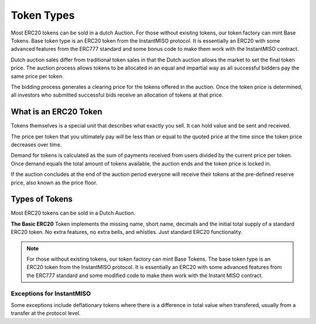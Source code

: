 .. _token_types:

===========
Token Types
===========

Most ERC20 tokens can be sold in a dutch Auction. For those without exisitng tokens, our token factory can mint Base Tokens. 
Base token type is an ERC20 token from the InstantMISO protocol. It is essentially an ERC20 with some advanced features from the ERC777 standard and some bonus code to make them work with the InstantMISO contract. 

Dutch auction sales differ from traditional token sales in that the Dutch auction allows the market to set the final token price. The auction process allows tokens to be allocated in an equal and impartial way as all successful bidders pay the same price per token.

The bidding process generates a clearing price for the tokens offered in the auction. Once the token price is determined, all investors who submitted successful bids receive an allocation of tokens at that price.


What is an ERC20 Token
======================

Tokens themselves is a special unit that describes what exactly you sell.  It can hold value and be sent and received.

The price per token that you ultimately pay will be less than or equal to the quoted price at the time since the token price decreases over time.

Demand for tokens is calculated as the sum of payments received from users divided by the current price per token. Once demand equals the total amount of tokens available, the auction ends and the token price is locked in.

If the auction concludes at the end of the auction period everyone will receive their tokens at the pre-defined reserve price, also known as the price floor.


Types of Tokens
===============

Most ERC20 tokens can be sold in a Dutch Auction.

**The Basic ERC20** Token implements the missing name, short name, decimals and the initial total supply of a standard ERC20 token. No extra features, no extra bells, and whistles. Just standard ERC20 functionality.


.. note::

    For those without existing tokens, our token factory can mint Base Tokens. The base token type is an ERC20 token from the InstantMISO protocol. It is essentially an ERC20 with some advanced features from the ERC777 standard and some modified code to make them work with the Instant MISO contract.




Exceptions for InstantMISO
------------------------

Some exceptions include deflationary tokens where there is a difference in total value when transfered, usually from a transfer at the protocol level.